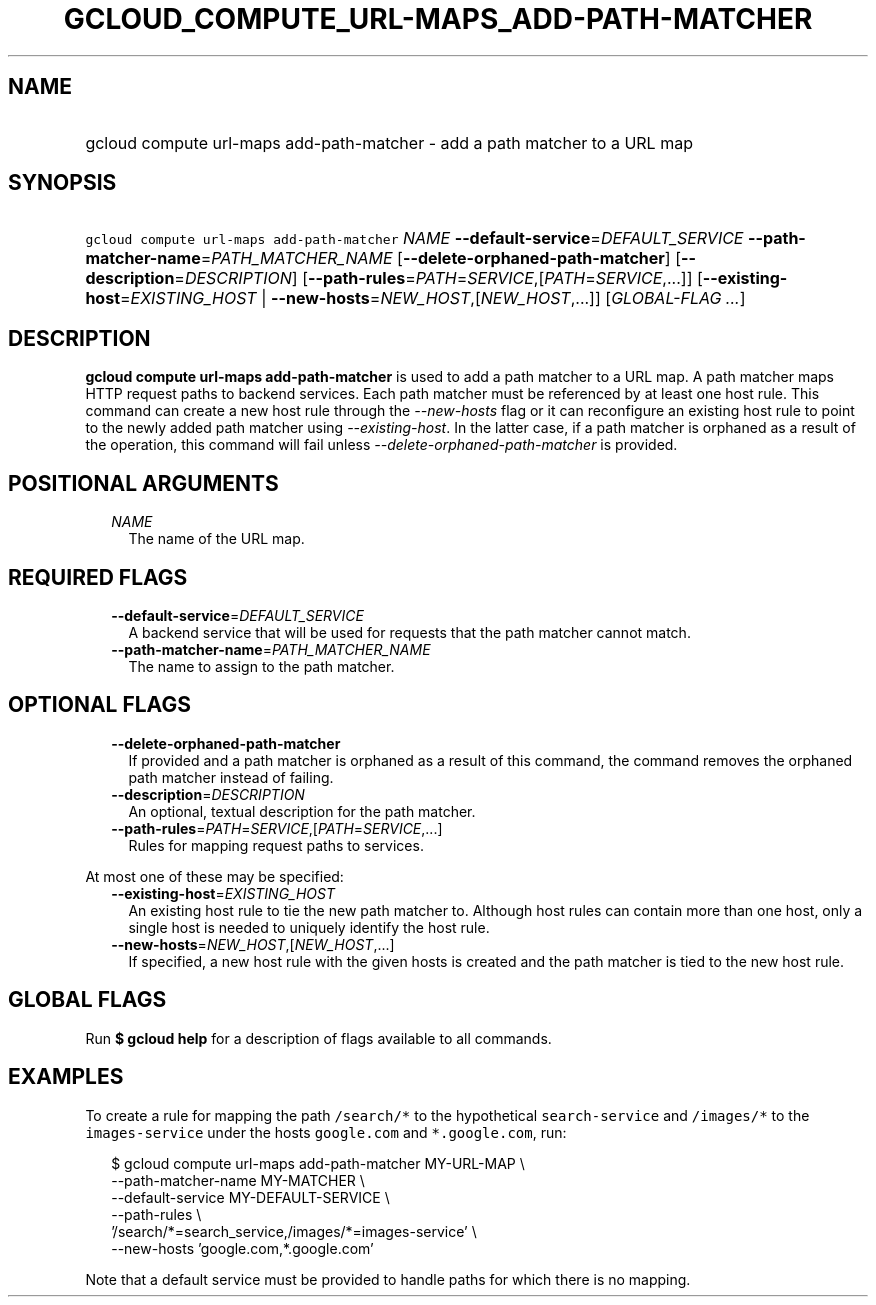 
.TH "GCLOUD_COMPUTE_URL\-MAPS_ADD\-PATH\-MATCHER" 1



.SH "NAME"
.HP
gcloud compute url\-maps add\-path\-matcher \- add a path matcher to a URL map



.SH "SYNOPSIS"
.HP
\f5gcloud compute url\-maps add\-path\-matcher\fR \fINAME\fR \fB\-\-default\-service\fR=\fIDEFAULT_SERVICE\fR \fB\-\-path\-matcher\-name\fR=\fIPATH_MATCHER_NAME\fR [\fB\-\-delete\-orphaned\-path\-matcher\fR] [\fB\-\-description\fR=\fIDESCRIPTION\fR] [\fB\-\-path\-rules\fR=\fIPATH\fR=\fISERVICE\fR,[\fIPATH\fR=\fISERVICE\fR,...]] [\fB\-\-existing\-host\fR=\fIEXISTING_HOST\fR\ |\ \fB\-\-new\-hosts\fR=\fINEW_HOST\fR,[\fINEW_HOST\fR,...]] [\fIGLOBAL\-FLAG\ ...\fR]



.SH "DESCRIPTION"

\fBgcloud compute url\-maps add\-path\-matcher\fR is used to add a path matcher
to a URL map. A path matcher maps HTTP request paths to backend services. Each
path matcher must be referenced by at least one host rule. This command can
create a new host rule through the \f5\fI\-\-new\-hosts\fR\fR flag or it can
reconfigure an existing host rule to point to the newly added path matcher using
\f5\fI\-\-existing\-host\fR\fR. In the latter case, if a path matcher is
orphaned as a result of the operation, this command will fail unless
\f5\fI\-\-delete\-orphaned\-path\-matcher\fR\fR is provided.



.SH "POSITIONAL ARGUMENTS"

.RS 2m
.TP 2m
\fINAME\fR
The name of the URL map.


.RE
.sp

.SH "REQUIRED FLAGS"

.RS 2m
.TP 2m
\fB\-\-default\-service\fR=\fIDEFAULT_SERVICE\fR
A backend service that will be used for requests that the path matcher cannot
match.

.TP 2m
\fB\-\-path\-matcher\-name\fR=\fIPATH_MATCHER_NAME\fR
The name to assign to the path matcher.


.RE
.sp

.SH "OPTIONAL FLAGS"

.RS 2m
.TP 2m
\fB\-\-delete\-orphaned\-path\-matcher\fR
If provided and a path matcher is orphaned as a result of this command, the
command removes the orphaned path matcher instead of failing.

.TP 2m
\fB\-\-description\fR=\fIDESCRIPTION\fR
An optional, textual description for the path matcher.

.TP 2m
\fB\-\-path\-rules\fR=\fIPATH\fR=\fISERVICE\fR,[\fIPATH\fR=\fISERVICE\fR,...]
Rules for mapping request paths to services.

.RE
.sp
At most one of these may be specified:

.RS 2m
.TP 2m
\fB\-\-existing\-host\fR=\fIEXISTING_HOST\fR
An existing host rule to tie the new path matcher to. Although host rules can
contain more than one host, only a single host is needed to uniquely identify
the host rule.

.TP 2m
\fB\-\-new\-hosts\fR=\fINEW_HOST\fR,[\fINEW_HOST\fR,...]
If specified, a new host rule with the given hosts is created and the path
matcher is tied to the new host rule.


.RE
.sp

.SH "GLOBAL FLAGS"

Run \fB$ gcloud help\fR for a description of flags available to all commands.



.SH "EXAMPLES"

To create a rule for mapping the path \f5/search/*\fR to the hypothetical
\f5search\-service\fR and \f5/images/*\fR to the \f5images\-service\fR under the
hosts \f5google.com\fR and \f5*.google.com\fR, run:

.RS 2m
$ gcloud compute url\-maps add\-path\-matcher MY\-URL\-MAP \e
    \-\-path\-matcher\-name MY\-MATCHER \e
    \-\-default\-service MY\-DEFAULT\-SERVICE \e
    \-\-path\-rules \e
    '/search/*=search_service,/images/*=images\-service' \e
    \-\-new\-hosts 'google.com,*.google.com'
.RE

Note that a default service must be provided to handle paths for which there is
no mapping.
